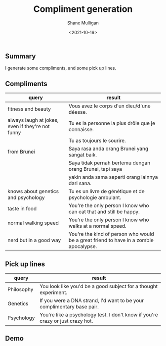 #+LATEX_HEADER: \usepackage[margin=0.5in]{geometry}
#+OPTIONS: toc:nil

#+HUGO_BASE_DIR: /home/shane/var/smulliga/source/git/semiosis/semiosis-hugo
#+HUGO_SECTION: ./posts

#+TITLE: Compliment generation
#+DATE: <2021-10-16>
#+AUTHOR: Shane Mulligan
#+KEYWORDS: gpt openai pen

** Summary
I generate some compliments, and some pick up lines.

** Compliments
| query                                            | result                                                                                |
|--------------------------------------------------+---------------------------------------------------------------------------------------|
| fitness and beauty                               | Vous avez le corps d'un dieu/d'une déesse.                                            |
| always laugh at jokes, even if they're not funny | Tu es la personne la plus drôle que je connaisse.                                     |
|                                                  | Tu as toujours le sourire.                                                            |
| from Brunei                                      | Saya rasa anda orang Brunei yang sangat baik.                                         |
|                                                  | Saya tidak pernah bertemu dengan orang Brunei, tapi saya                              |
|                                                  | yakin anda sama seperti orang lainnya dari sana.                                      |
| knows about genetics and psychology              | Tu es un livre de génétique et de psychologie ambulant.                               |
| taste in food                                    | You're the only person I know who can eat that and still be happy.                    |
| normal walking speed                             | You're the only person I know who walks at a normal speed.                            |
| nerd but in a good way                           | You're the kind of person who would be a great friend to have in a zombie apocalypse. |

** Pick up lines
| query      | result                                                                         |
|------------+--------------------------------------------------------------------------------|
| Philosophy | You look like you'd be a good subject for a thought experiment.                |
| Genetics   | If you were a DNA strand, I'd want to be your complimentary base pair.         |
| Psychology | You're like a psychology test. I don't know if you're crazy or just crazy hot. |

** Demo
#+BEGIN_EXPORT html
<!-- Play on asciinema.com -->
<!-- <a title="asciinema recording" href="https://asciinema.org/a/F7xdGKKdoonsYh9owk9HyFLlc" target="_blank"><img alt="asciinema recording" src="https://asciinema.org/a/F7xdGKKdoonsYh9owk9HyFLlc.svg" /></a> -->
<!-- Play on the blog -->
<script src="https://asciinema.org/a/F7xdGKKdoonsYh9owk9HyFLlc.js" id="asciicast-F7xdGKKdoonsYh9owk9HyFLlc" async></script>
#+END_EXPORT